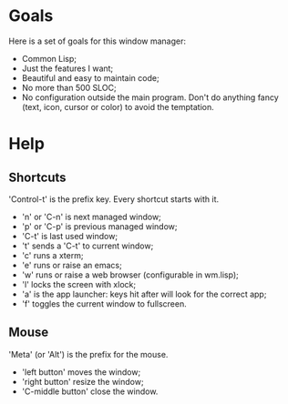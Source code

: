 * Goals
  Here is a set of goals for this window manager:

  - Common Lisp;
  - Just the features I want;
  - Beautiful and easy to maintain code;
  - No more than 500 SLOC;
  - No configuration outside the main program. Don't do anything fancy
    (text, icon, cursor or color) to avoid the temptation.

* Help
** Shortcuts
   'Control-t' is the prefix key. Every shortcut starts with it.
   - 'n' or 'C-n' is next managed window;
   - 'p' or 'C-p' is previous managed window;
   - 'C-t' is last used window;
   - 't' sends a 'C-t' to current window;
   - 'c' runs a xterm;
   - 'e' runs or raise an emacs;
   - 'w' runs or raise a web browser (configurable in wm.lisp);
   - 'l' locks the screen with xlock;
   - 'a' is the app launcher: keys hit after will look for the correct
     app;
   - 'f' toggles the current window to fullscreen.
** Mouse
   'Meta' (or 'Alt') is the prefix for the mouse.
   - 'left button' moves the window;
   - 'right button' resize the window;
   - 'C-middle button' close the window.
